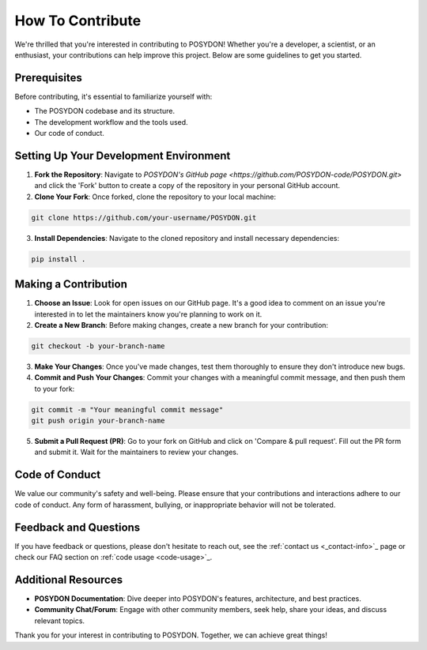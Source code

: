 .. _how-to-contribute:

How To Contribute
-----------------

We're thrilled that you're interested in contributing to POSYDON! Whether you're a developer, a scientist, or an enthusiast, your contributions can help improve this project. Below are some guidelines to get you started.

Prerequisites
~~~~~~~~~~~~~

Before contributing, it's essential to familiarize yourself with:

- The POSYDON codebase and its structure.
- The development workflow and the tools used.
- Our code of conduct.

Setting Up Your Development Environment
~~~~~~~~~~~~~~~~~~~~~~~~~~~~~~~~~~~~~~~
1. **Fork the Repository**: Navigate to `POSYDON's GitHub page <https://github.com/POSYDON-code/POSYDON.git>` and click the 'Fork' button to create a copy of the repository in your personal GitHub account.
2. **Clone Your Fork**: Once forked, clone the repository to your local machine:

.. code-block:: bash

   git clone https://github.com/your-username/POSYDON.git

3. **Install Dependencies**: Navigate to the cloned repository and install necessary dependencies:

.. code-block:: bash

   pip install .

Making a Contribution
~~~~~~~~~~~~~~~~~~~~~
1. **Choose an Issue**: Look for open issues on our GitHub page. It's a good idea to comment on an issue you're interested in to let the maintainers know you're planning to work on it.
2. **Create a New Branch**: Before making changes, create a new branch for your contribution:

.. code-block:: bash

   git checkout -b your-branch-name

3. **Make Your Changes**: Once you've made changes, test them thoroughly to ensure they don't introduce new bugs.
4. **Commit and Push Your Changes**: Commit your changes with a meaningful commit message, and then push them to your fork:

.. code-block:: bash

   git commit -m "Your meaningful commit message"
   git push origin your-branch-name

5. **Submit a Pull Request (PR)**: Go to your fork on GitHub and click on 'Compare & pull request'. Fill out the PR form and submit it. Wait for the maintainers to review your changes.

Code of Conduct
~~~~~~~~~~~~~~~
We value our community's safety and well-being. Please ensure that your contributions and interactions adhere to our code of conduct. Any form of harassment, bullying, or inappropriate behavior will not be tolerated.

Feedback and Questions
~~~~~~~~~~~~~~~~~~~~~~
If you have feedback or questions, please don't hesitate to reach out, see the :ref:`contact us <_contact-info>`_ page or check our FAQ section on :ref:`code usage <code-usage>`_.

Additional Resources
~~~~~~~~~~~~~~~~~~~~
- **POSYDON Documentation**: Dive deeper into POSYDON's features, architecture, and best practices.
- **Community Chat/Forum**: Engage with other community members, seek help, share your ideas, and discuss relevant topics.

Thank you for your interest in contributing to POSYDON. Together, we can achieve great things!
